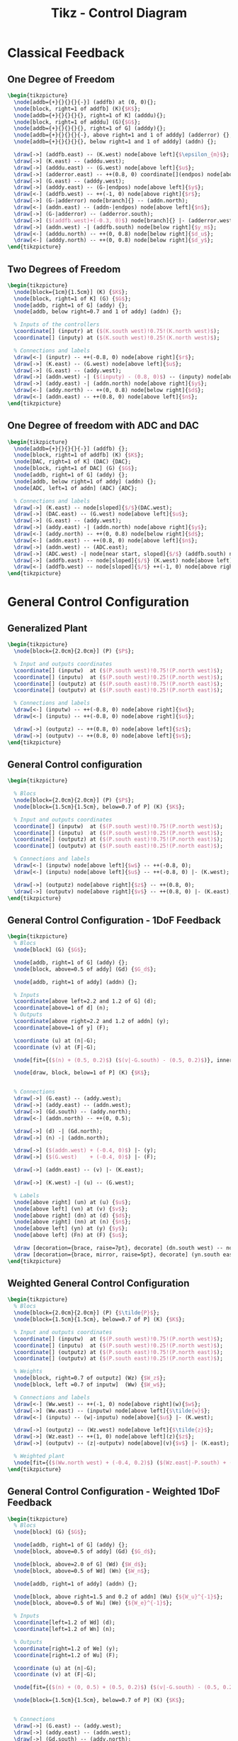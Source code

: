 #+TITLE: Tikz - Control Diagram
#+PROPERTY: header-args:latex  :headers '("\\usepackage{tikz}" "\\usepackage{import}" "\\import{/home/tdehaeze/gdrive/These/LaTeX/ressources/}{config.tex}")
#+PROPERTY: header-args:latex+ :imagemagick t :fit yes
#+PROPERTY: header-args:latex+ :iminoptions -scale 100% -density 150
#+PROPERTY: header-args:latex+ :imoutoptions -quality 100
#+PROPERTY: header-args:latex+ :results raw replace :buffer no
#+PROPERTY: header-args:latex+ :eval no-export
#+PROPERTY: header-args:latex+ :exports both
#+PROPERTY: header-args:latex+ :mkdirp yes
#+PROPERTY: header-args:latex+ :output-dir Figures


* Classical Feedback
** One Degree of Freedom
#+begin_src latex :file classical_feedback.pdf :post pdf2svg(file=*this*, ext="svg") :exports both
  \begin{tikzpicture}
    \node[addb={+}{}{}{}{-}] (addfb) at (0, 0){};
    \node[block, right=1 of addfb] (K){$K$};
    \node[addb={+}{}{}{}{}, right=1 of K] (adddu){};
    \node[block, right=1 of adddu] (G){$G$};
    \node[addb={+}{}{}{}{}, right=1 of G] (adddy){};
    \node[addb={+}{}{}{}{-}, above right=1 and 1 of adddy] (adderror) {};
    \node[addb={+}{}{}{}{}, below right=1 and 1 of adddy] (addn) {};

    \draw[->] (addfb.east) -- (K.west) node[above left]{$\epsilon_{m}$};
    \draw[->] (K.east) -- (adddu.west);
    \draw[->] (adddu.east) -- (G.west) node[above left]{$u$};
    \draw[->] (adderror.east) -- ++(0.8, 0) coordinate[](endpos) node[above left]{$\epsilon$};
    \draw[->] (G.east) -- (adddy.west);
    \draw[->] (adddy.east) -- (G-|endpos) node[above left]{$y$};
    \draw[<-] (addfb.west) -- ++(-1, 0) node[above right]{$r$};
    \draw[->] (G-|adderror) node[branch]{} -- (addn.north);
    \draw[<-] (addn.east) -- (addn-|endpos) node[above left]{$n$};
    \draw[->] (G-|adderror) -- (adderror.south);
    \draw[->] ($(addfb.west)+(-0.3, 0)$) node[branch]{} |- (adderror.west);
    \draw[->] (addn.west) -| (addfb.south) node[below right]{$y_m$};
    \draw[<-] (adddu.north) -- ++(0, 0.8) node[below right]{$d_u$};
    \draw[<-] (adddy.north) -- ++(0, 0.8) node[below right]{$d_y$};
  \end{tikzpicture}
#+end_src

#+RESULTS:
[[file:Figures/classical_feedback.svg]]

** Two Degrees of Freedom
#+begin_src latex :file classical_feedback_2dof.pdf :post pdf2svg(file=*this*, ext="svg") :exports both
  \begin{tikzpicture}
    \node[block={1cm}{1.5cm}] (K) {$K$};
    \node[block, right=1 of K] (G) {$G$};
    \node[addb, right=1 of G] (addy) {};
    \node[addb, below right=0.7 and 1 of addy] (addn) {};

    % Inputs of the controllers
    \coordinate[] (inputr) at ($(K.south west)!0.75!(K.north west)$);
    \coordinate[] (inputy) at ($(K.south west)!0.25!(K.north west)$);

    % Connections and labels
    \draw[<-] (inputr) -- ++(-0.8, 0) node[above right]{$r$};
    \draw[->] (K.east) -- (G.west) node[above left]{$u$};
    \draw[->] (G.east) -- (addy.west);
    \draw[->] (addn.west) -| ($(inputy) - (0.8, 0)$) -- (inputy) node[above left]{$y_m$};
    \draw[->] (addy.east) -| (addn.north) node[above right]{$y$};
    \draw[<-] (addy.north) -- ++(0, 0.8) node[below right]{$d$};
    \draw[<-] (addn.east) -- ++(0.8, 0) node[above left]{$n$};
  \end{tikzpicture}
#+end_src

#+RESULTS:
[[file:Figures/classical_feedback_2dof.svg]]

** One Degree of freedom with ADC and DAC
#+begin_src latex :file classical_feedback_adc_dac.pdf :post pdf2svg(file=*this*, ext="svg") :exports both
  \begin{tikzpicture}
    \node[addb={+}{}{}{}{-}] (addfb) {};
    \node[block, right=1 of addfb] (K) {$K$};
    \node[DAC, right=1 of K] (DAC) {DAC};
    \node[block, right=1 of DAC] (G) {$G$};
    \node[addb, right=1 of G] (addy) {};
    \node[addb, below right=1 of addy] (addn) {};
    \node[ADC, left=1 of addn] (ADC) {ADC};

    % Connections and labels
    \draw[->] (K.east) -- node[sloped]{$/$}(DAC.west);
    \draw[->] (DAC.east) -- (G.west) node[above left]{$u$};
    \draw[->] (G.east) -- (addy.west);
    \draw[->] (addy.east) -| (addn.north) node[above right]{$y$};
    \draw[<-] (addy.north) -- ++(0, 0.8) node[below right]{$d$};
    \draw[<-] (addn.east) -- ++(0.8, 0) node[above left]{$n$};
    \draw[->] (addn.west) -- (ADC.east);
    \draw[->] (ADC.west) -| node[near start, sloped]{$/$} (addfb.south) node[below right]{$y_m$};
    \draw[->] (addfb.east) -- node[sloped]{$/$} (K.west) node[above left]{$\epsilon_m$};
    \draw[<-] (addfb.west) -- node[sloped]{$/$} ++(-1, 0) node[above right]{$r$};
  \end{tikzpicture}
#+end_src

#+RESULTS:
[[file:Figures/classical_feedback_adc_dac.svg]]

* General Control Configuration
** Generalized Plant
#+begin_src latex :file general_plant.pdf :post pdf2svg(file=*this*, ext="svg") :exports both
  \begin{tikzpicture}
    \node[block={2.0cm}{2.0cm}] (P) {$P$};

    % Input and outputs coordinates
    \coordinate[] (inputw)  at ($(P.south west)!0.75!(P.north west)$);
    \coordinate[] (inputu)  at ($(P.south west)!0.25!(P.north west)$);
    \coordinate[] (outputz) at ($(P.south east)!0.75!(P.north east)$);
    \coordinate[] (outputv) at ($(P.south east)!0.25!(P.north east)$);

    % Connections and labels
    \draw[<-] (inputw) -- ++(-0.8, 0) node[above right]{$w$};
    \draw[<-] (inputu) -- ++(-0.8, 0) node[above right]{$u$};

    \draw[->] (outputz) -- ++(0.8, 0) node[above left]{$z$};
    \draw[->] (outputv) -- ++(0.8, 0) node[above left]{$v$};
  \end{tikzpicture}
#+end_src

#+RESULTS:
[[file:Figures/general_plant.svg]]

** General Control configuration
#+begin_src latex :file general_control.pdf :post pdf2svg(file=*this*, ext="svg") :exports both
  \begin{tikzpicture}

    % Blocs
    \node[block={2.0cm}{2.0cm}] (P) {$P$};
    \node[block={1.5cm}{1.5cm}, below=0.7 of P] (K) {$K$};

    % Input and outputs coordinates
    \coordinate[] (inputw)  at ($(P.south west)!0.75!(P.north west)$);
    \coordinate[] (inputu)  at ($(P.south west)!0.25!(P.north west)$);
    \coordinate[] (outputz) at ($(P.south east)!0.75!(P.north east)$);
    \coordinate[] (outputv) at ($(P.south east)!0.25!(P.north east)$);

    % Connections and labels
    \draw[<-] (inputw) node[above left]{$w$} -- ++(-0.8, 0);
    \draw[<-] (inputu) node[above left]{$u$} -- ++(-0.8, 0) |- (K.west);

    \draw[->] (outputz) node[above right]{$z$} -- ++(0.8, 0);
    \draw[->] (outputv) node[above right]{$v$} -- ++(0.8, 0) |- (K.east);
  \end{tikzpicture}
#+end_src

#+RESULTS:
[[file:Figures/general_control.svg]]

** General Control Configuration - 1DoF Feedback
#+begin_src latex :file general_control_exp.pdf :post pdf2svg(file=*this*, ext="svg") :exports both
  \begin{tikzpicture}
    % Blocs
    \node[block] (G) {$G$};

    \node[addb, right=1 of G] (addy) {};
    \node[block, above=0.5 of addy] (Gd) {$G_d$};

    \node[addb, right=1 of addy] (addn) {};

    % Inputs
    \coordinate[above left=2.2 and 1.2 of G] (d);
    \coordinate[above=1 of d] (n);
    % Outputs
    \coordinate[above right=2.2 and 1.2 of addn] (y);
    \coordinate[above=1 of y] (F);

    \coordinate (u) at (n|-G);
    \coordinate (v) at (F|-G);

    \node[fit={($(n) + (0.5, 0.2)$) ($(v|-G.south) - (0.5, 0.2)$)}, inner sep=0pt, draw, dashed, color=gray, label={Generalized Plant}] (P) {};

    \node[draw, block, below=1 of P] (K) {$K$};


    % Connections
    \draw[->] (G.east) -- (addy.west);
    \draw[->] (addy.east) -- (addn.west);
    \draw[->] (Gd.south) -- (addy.north);
    \draw[<-] (addn.north) -- ++(0, 0.5);

    \draw[->] (d) -| (Gd.north);
    \draw[->] (n) -| (addn.north);

    \draw[->] ($(addn.west) + (-0.4, 0)$) |- (y);
    \draw[->] ($(G.west)    + (-0.4, 0)$) |- (F);

    \draw[->] (addn.east) -- (v) |- (K.east);

    \draw[->] (K.west) -| (u) -- (G.west);

    % Labels
    \node[above right] (un) at (u) {$u$};
    \node[above left] (vn) at (v) {$v$};
    \node[above right] (dn) at (d) {$d$};
    \node[above right] (nn) at (n) {$n$};
    \node[above left] (yn) at (y) {$y$};
    \node[above left] (Fn) at (F) {$u$};

    \draw [decoration={brace, raise=7pt}, decorate] (dn.south west) -- node[left=8pt]{$w$} (nn.north west);
    \draw [decoration={brace, mirror, raise=5pt}, decorate] (yn.south east) -- node[right=6pt]{$z$} (Fn.north east);
  \end{tikzpicture}
#+end_src

#+RESULTS:
[[file:Figures/general_control_exp.svg]]

** Weighted General Control Configuration
#+begin_src latex :file general_plant_weights.pdf :post pdf2svg(file=*this*, ext="svg") :exports both
  \begin{tikzpicture}
    % Blocs
    \node[block={2.0cm}{2.0cm}] (P) {$\tilde{P}$};
    \node[block={1.5cm}{1.5cm}, below=0.7 of P] (K) {$K$};

    % Input and outputs coordinates
    \coordinate[] (inputw)  at ($(P.south west)!0.75!(P.north west)$);
    \coordinate[] (inputu)  at ($(P.south west)!0.25!(P.north west)$);
    \coordinate[] (outputz) at ($(P.south east)!0.75!(P.north east)$);
    \coordinate[] (outputv) at ($(P.south east)!0.25!(P.north east)$);

    % Weights
    \node[block, right=0.7 of outputz] (Wz) {$W_z$};
    \node[block, left =0.7 of inputw]  (Ww) {$W_w$};

    % Connections and labels
    \draw[<-] (Ww.west) -- ++(-1, 0) node[above right](w){$w$};
    \draw[->] (Ww.east) -- (inputw) node[above left]{$\tilde{w}$};
    \draw[<-] (inputu) -- (w|-inputu) node[above]{$u$} |- (K.west);

    \draw[->] (outputz) -- (Wz.west) node[above left]{$\tilde{z}$};
    \draw[->] (Wz.east) -- ++(1, 0) node[above left](z){$z$};
    \draw[->] (outputv) -- (z|-outputv) node[above](v){$v$} |- (K.east);

    % Weighted plant
    \node[fit={($(Ww.north west) + (-0.4, 0.2)$) ($(Wz.east|-P.south) + (0.4, -0.2)$)}, inner sep=0pt, draw, dashed, color=gray, label={Generalized Weighted Plant $P$}] (P) {};
  \end{tikzpicture}
#+end_src

#+RESULTS:
[[file:Figures/general_plant_weights.svg]]

** General Control Configuration - Weighted 1DoF Feedback
#+begin_src latex :file general_control_exp_weighted.pdf :post pdf2svg(file=*this*, ext="svg") :exports both
  \begin{tikzpicture}
    % Blocs
    \node[block] (G) {$G$};

    \node[addb, right=1 of G] (addy) {};
    \node[block, above=0.5 of addy] (Gd) {$G_d$};

    \node[block, above=2.0 of G] (Wd) {$W_d$};
    \node[block, above=0.5 of Wd] (Wn) {$W_n$};

    \node[addb, right=1 of addy] (addn) {};

    \node[block, above right=1.5 and 0.2 of addn] (Wu) {${W_u}^{-1}$};
    \node[block, above=0.5 of Wu] (We) {${W_e}^{-1}$};

    % Inputs
    \coordinate[left=1.2 of Wd] (d);
    \coordinate[left=1.2 of Wn] (n);

    % Outputs
    \coordinate[right=1.2 of We] (y);
    \coordinate[right=1.2 of Wu] (F);

    \coordinate (u) at (n|-G);
    \coordinate (v) at (F|-G);

    \node[fit={($(n) + (0, 0.5) + (0.5, 0.2)$) ($(v|-G.south) - (0.5, 0.2)$)}, inner sep=0pt, draw, dashed, color=gray, label={Generalized Weighted Plant $P$}] (P) {};

    \node[block={1.5cm}{1.5cm}, below=0.7 of P] (K) {$K$};


    % Connections
    \draw[->] (G.east) -- (addy.west);
    \draw[->] (addy.east) -- (addn.west);
    \draw[->] (Gd.south) -- (addy.north);
    \draw[<-] (addn.north) -- ++(0, 0.5);

    \draw[->] (d) -- (Wd.west);
    \draw[->] (Wd.east) node[above right]{$\tilde{d}$} -| (Gd.north);
    \draw[->] (n) -- (Wn.west);
    \draw[->] (Wn.east) node[above right]{$\tilde{n}$} -| (addn.north);

    \draw[->] ($(addn.west) + (-0.4, 0)$) node[branch]{} |- (We.west) node[above left]{$\tilde{y}$};
    \draw[->] ($(G.west)    + (-0.4, 0)$) node[branch]{} |- (Wu.west) node[above left]{$\tilde{u}$};
    \draw[->] (We.east) -- (y);
    \draw[->] (Wu) -- (F);

    \draw[->] (addn.east) -- (v) |- (K.east);
    \draw[->] (K.west) -| (u) -- (G.west);

    % Labels
    \node[above right] (un) at (u) {$u$};
    \node[above left] (vn) at (v) {$v$};
    \node[above right] (dn) at (d) {$d$};
    \node[above right] (nn) at (n) {$n$};
    \node[above left] (yn) at (y) {$y$};
    \node[above left] (Fn) at (F) {$u$};

    % W and Z brackets
    \draw [decoration={brace, raise=7pt}, decorate] (dn.south west) -- node[left=8pt]{$w$} (nn.north west);
    \draw [decoration={brace, raise=5pt}, decorate] (yn.north east) -- node[right=6pt]{$z$} (Fn.south east);
  \end{tikzpicture}
#+end_src

#+RESULTS:
[[file:Figures/general_control_exp_weighted.svg]]

* Control Architectures
** PID
#+begin_src latex :file control_pid.pdf :post pdf2svg(file=*this*, ext="svg") :exports both
  \begin{tikzpicture}
    % Blocs
    \node[block] (KP) {$K_P$};
    \node[block, above=0.7 of KP] (KD) {$K_D$};
    \node[block, below=0.7 of KP] (KI) {$K_I$};

    \node[block, right=1 of KD] (deriv) {$\frac{d\hphantom{t}}{dt}$};
    \node[block, right=1 of KI] (int)   {$\int$};

    \node[addb, right=2.5 of KP] (add) {};

    \node[branch, left=1 of KP] (connect) {};

    % Connections and labels
    \draw[->] (KD.east) -- (deriv);
    \draw[->] (KI.east) -- (int);

    \draw[->] (deriv) -| (add);
    \draw[->] (KP)    -- (add);
    \draw[->] (int)   -| (add);

    \draw[->] (connect) |- (KD);
    \draw[->] (connect) -- (KP);
    \draw[->] (connect) |- (KI);

    \draw[->] (add.east) -- ++(0.8, 0) node[above left]{$u$};
    \draw[] (connect.west) -- ++(-0.8, 0) node[above right]{$\epsilon$};
  \end{tikzpicture}
#+end_src

#+RESULTS:
[[file:Figures/control_pid.svg]]
